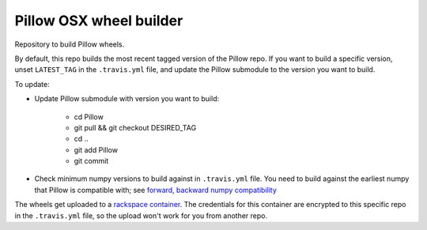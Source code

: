 ########################
Pillow OSX wheel builder
########################

Repository to build Pillow wheels.

By default, this repo builds the most recent tagged version of the Pillow
repo. If you want to build a specific version, unset ``LATEST_TAG`` in the
``.travis.yml`` file, and update the Pillow submodule to the version you
want to build.

To update:

* Update Pillow submodule with version you want to build:

    * cd Pillow
    * git pull && git checkout DESIRED_TAG
    * cd ..
    * git add Pillow
    * git commit

* Check minimum numpy versions to build against in ``.travis.yml`` file.  You
  need to build against the earliest numpy that Pillow is compatible with;
  see `forward, backward numpy compatibility
  <http://stackoverflow.com/questions/17709641/valueerror-numpy-dtype-has-the-wrong-size-try-recompiling/18369312#18369312>`_

The wheels get uploaded to a `rackspace container
<http://cdf58691c5cf45771290-6a3b6a0f5f6ab91aadc447b2a897dd9a.r50.cf2.rackcdn.com/>`_.  The credentials for this container
are encrypted to this specific repo in the ``.travis.yml`` file, so the upload
won't work for you from another repo.  
